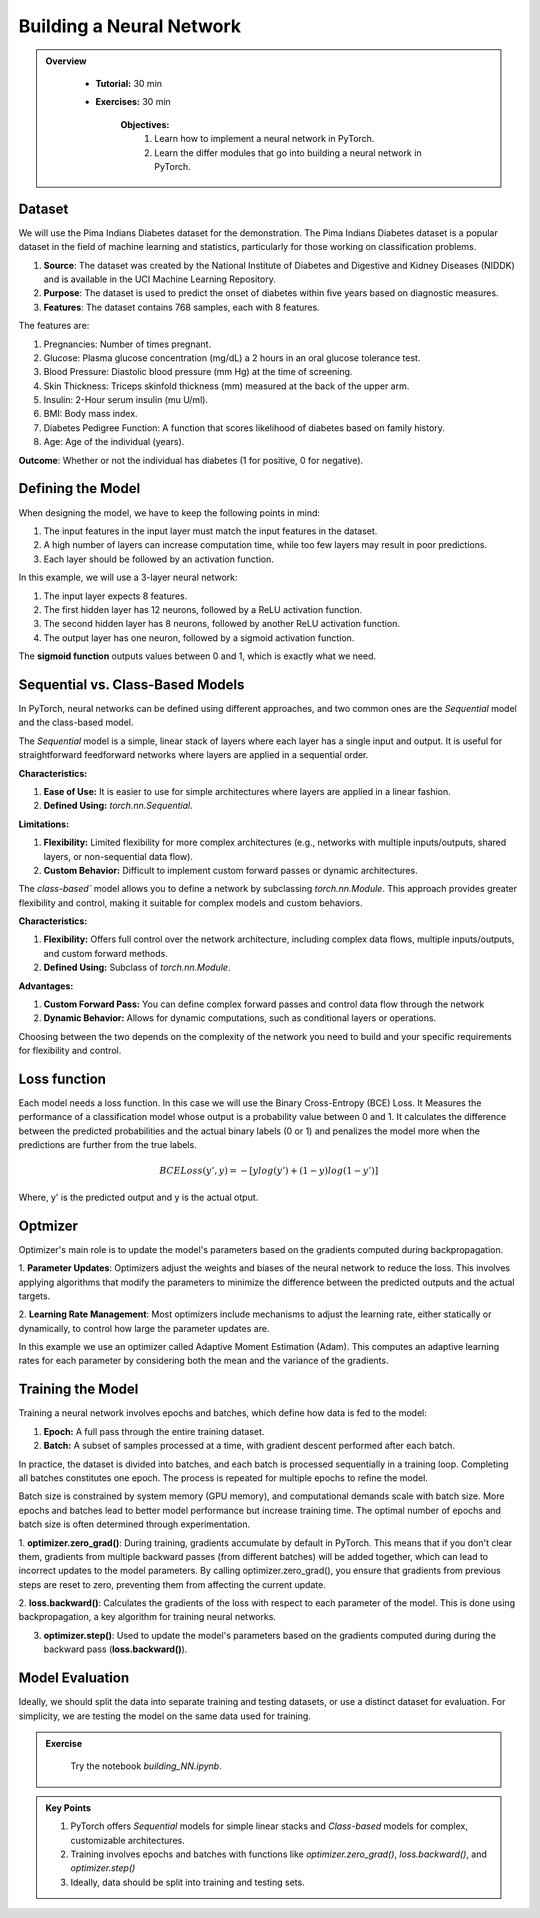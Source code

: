 Building a Neural Network
=========================

.. admonition:: Overview
   :class: Overview

    * **Tutorial:** 30 min
    * **Exercises:** 30 min

        **Objectives:**
            #. Learn how to implement a neural network in PyTorch.
            #. Learn the differ modules that go into building a neural network in PyTorch.

Dataset
*******
We will use the Pima Indians Diabetes dataset for the demonstration. The Pima Indians Diabetes dataset is a popular dataset in the field of machine learning 
and statistics, particularly for those working on classification problems. 

#. **Source**: The dataset was created by the National Institute of Diabetes and Digestive and Kidney Diseases (NIDDK) and is available in the UCI Machine Learning Repository.
#. **Purpose**: The dataset is used to predict the onset of diabetes within five years based on diagnostic measures.
#. **Features**: The dataset contains 768 samples, each with 8 features. 

The features are:

#. Pregnancies: Number of times pregnant.
#. Glucose: Plasma glucose concentration (mg/dL) a 2 hours in an oral glucose tolerance test.
#. Blood Pressure: Diastolic blood pressure (mm Hg) at the time of screening.
#. Skin Thickness: Triceps skinfold thickness (mm) measured at the back of the upper arm.
#. Insulin: 2-Hour serum insulin (mu U/ml).
#. BMI: Body mass index.
#. Diabetes Pedigree Function: A function that scores likelihood of diabetes based on family history.
#. Age: Age of the individual (years).

**Outcome**: Whether or not the individual has diabetes (1 for positive, 0 for negative).

Defining the Model
*******************

When designing the model, we have to keep the following points in mind:

#. The input features in the input layer must match the input features in the dataset.
#. A high number of layers can increase computation time, while too few layers may result in poor predictions.
#. Each layer should be followed by an activation function.

In this example, we will use a 3-layer neural network:

#. The input layer expects 8 features.
#. The first hidden layer has 12 neurons, followed by a ReLU activation function.
#. The second hidden layer has 8 neurons, followed by another ReLU activation function.
#. The output layer has one neuron, followed by a sigmoid activation function.

The **sigmoid function** outputs values between 0 and 1, which is exactly what we need.

Sequential vs. Class-Based Models
***********************************

In PyTorch, neural networks can be defined using different approaches, and two common ones are the `Sequential` model and the class-based model.

The `Sequential` model is a simple, linear stack of layers where each layer has a single input and output. It is useful for straightforward feedforward 
networks where layers are applied in a sequential order.

**Characteristics:**

#. **Ease of Use:** It is easier to use for simple architectures where layers are applied in a linear fashion.
#. **Defined Using:** `torch.nn.Sequential`.

**Limitations:**

#. **Flexibility:** Limited flexibility for more complex architectures (e.g., networks with multiple inputs/outputs, shared layers, or non-sequential data flow).
#. **Custom Behavior:** Difficult to implement custom forward passes or dynamic architectures.


The `class-based`` model allows you to define a network by subclassing `torch.nn.Module`. This approach provides greater flexibility and control, making it 
suitable for complex models and custom behaviors.

**Characteristics:**

#. **Flexibility:** Offers full control over the network architecture, including complex data flows, multiple inputs/outputs, and custom forward methods.
#. **Defined Using:** Subclass of `torch.nn.Module`.


**Advantages:**

#. **Custom Forward Pass:** You can define complex forward passes and control data flow through the network
#. **Dynamic Behavior:** Allows for dynamic computations, such as conditional layers or operations.


Choosing between the two depends on the complexity of the network you need to build and your specific requirements for flexibility and control.

Loss function
*************

Each model needs a loss function. In this case we will use the Binary Cross-Entropy (BCE) Loss. It Measures the performance of a classification model whose 
output is a probability value between 0 and 1. It calculates the difference between the predicted probabilities and the actual binary labels (0 or 1) and
penalizes the model more when the predictions are further from the true labels.

.. math::

   BCELoss(y', y) = −[ylog(y')+(1 − y)log(1 − y')]

Where, y' is the predicted output and y is the actual otput.

Optmizer
*********

Optimizer's main role is to update the model's parameters based on the gradients computed during backpropagation.

1. **Parameter Updates**: Optimizers adjust the weights and biases of the neural network to reduce the loss. This involves applying algorithms that modify 
the parameters to minimize the difference between the predicted outputs and the actual targets.

2. **Learning Rate Management**: Most optimizers include mechanisms to adjust the learning rate, either statically or dynamically, to control how large 
the parameter updates are.

In this example we use an optimizer called Adaptive Moment Estimation (Adam). This computes an adaptive learning rates for each parameter by considering 
both the mean and the variance of the gradients.

Training the Model
*******************

Training a neural network involves epochs and batches, which define how data is fed to the model:

#. **Epoch:** A full pass through the entire training dataset.
#. **Batch:** A subset of samples processed at a time, with gradient descent performed after each batch.

In practice, the dataset is divided into batches, and each batch is processed sequentially in a training loop. Completing all batches constitutes one epoch. 
The process is repeated for multiple epochs to refine the model.

Batch size is constrained by system memory (GPU memory), and computational demands scale with batch size. More epochs and batches lead to better model 
performance but increase training time. The optimal number of epochs and batch size is often determined through experimentation.

1. **optimizer.zero_grad()**: During training, gradients accumulate by default in PyTorch. This means that if you don't clear them, gradients from multiple 
backward passes (from different batches) will be added together, which can lead to incorrect updates to the model parameters. By calling optimizer.zero_grad(),
you ensure that gradients from previous steps are reset to zero, preventing them from affecting the current update.

2. **loss.backward()**:  Calculates the gradients of the loss with respect to each parameter of the model. This is done using backpropagation, a key algorithm 
for training neural networks.

3. **optimizer.step()**: Used to update the model's parameters based on the gradients computed during during the backward pass (**loss.backward()**).

Model Evaluation
******************

Ideally, we should split the data into separate training and testing datasets, or use a distinct dataset for evaluation. For simplicity, we are testing the 
model on the same data used for training.


.. admonition:: Exercise
   :class: todo

    Try the notebook *building_NN.ipynb*.

.. admonition:: Key Points
   :class: hint

   #. PyTorch offers *Sequential* models for simple linear stacks and *Class-based* models for complex, customizable architectures.
   #. Training involves epochs and batches with functions like `optimizer.zero_grad()`, `loss.backward()`, and `optimizer.step()`
   #. Ideally, data should be split into training and testing sets.